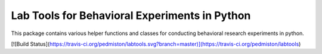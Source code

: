 Lab Tools for Behavioral Experiments in Python
==============================================

This package contains various helper functions and classes for conducting behavioral research experiments in python.

[![Build Status](https://travis-ci.org/pedmiston/labtools.svg?branch=master)](https://travis-ci.org/pedmiston/labtools)
